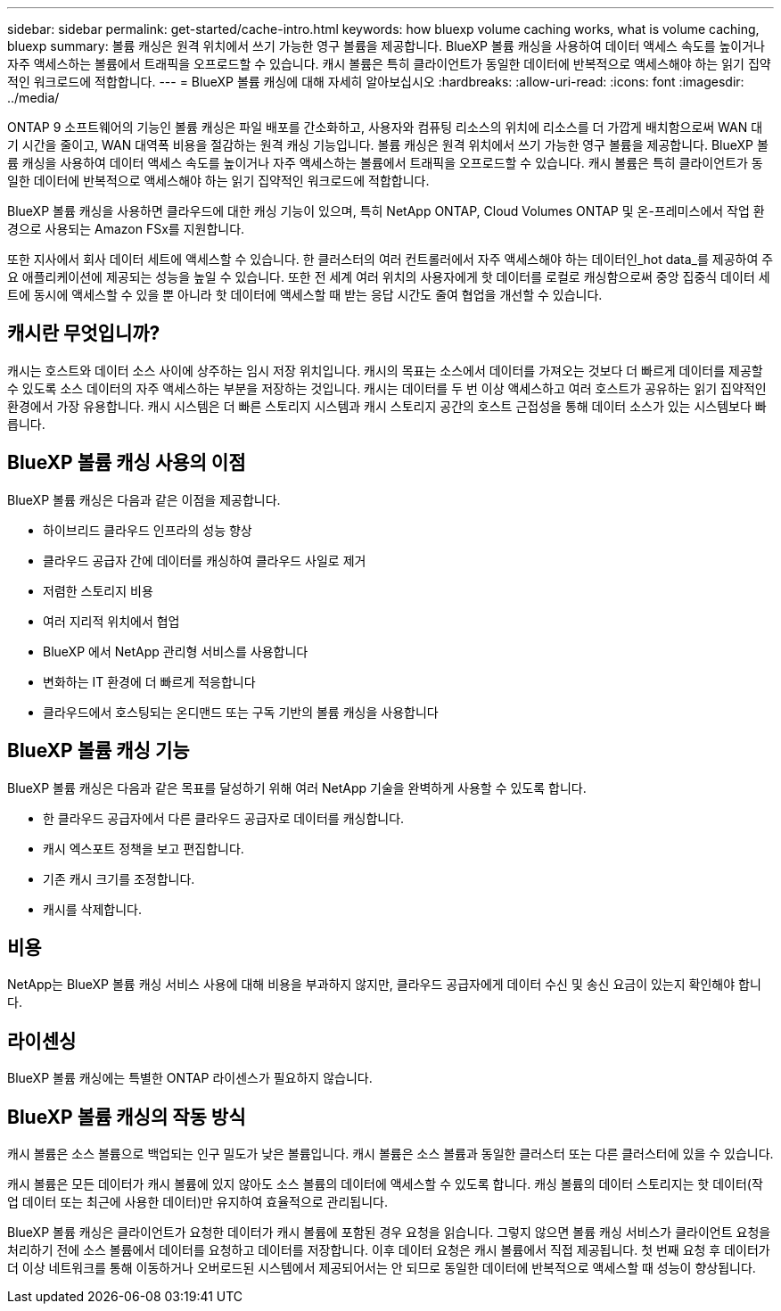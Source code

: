 ---
sidebar: sidebar 
permalink: get-started/cache-intro.html 
keywords: how bluexp volume caching works, what is volume caching, bluexp 
summary: 볼륨 캐싱은 원격 위치에서 쓰기 가능한 영구 볼륨을 제공합니다. BlueXP 볼륨 캐싱을 사용하여 데이터 액세스 속도를 높이거나 자주 액세스하는 볼륨에서 트래픽을 오프로드할 수 있습니다. 캐시 볼륨은 특히 클라이언트가 동일한 데이터에 반복적으로 액세스해야 하는 읽기 집약적인 워크로드에 적합합니다. 
---
= BlueXP 볼륨 캐싱에 대해 자세히 알아보십시오
:hardbreaks:
:allow-uri-read: 
:icons: font
:imagesdir: ../media/


[role="lead"]
ONTAP 9 소프트웨어의 기능인 볼륨 캐싱은 파일 배포를 간소화하고, 사용자와 컴퓨팅 리소스의 위치에 리소스를 더 가깝게 배치함으로써 WAN 대기 시간을 줄이고, WAN 대역폭 비용을 절감하는 원격 캐싱 기능입니다. 볼륨 캐싱은 원격 위치에서 쓰기 가능한 영구 볼륨을 제공합니다. BlueXP 볼륨 캐싱을 사용하여 데이터 액세스 속도를 높이거나 자주 액세스하는 볼륨에서 트래픽을 오프로드할 수 있습니다. 캐시 볼륨은 특히 클라이언트가 동일한 데이터에 반복적으로 액세스해야 하는 읽기 집약적인 워크로드에 적합합니다.

BlueXP 볼륨 캐싱을 사용하면 클라우드에 대한 캐싱 기능이 있으며, 특히 NetApp ONTAP, Cloud Volumes ONTAP 및 온-프레미스에서 작업 환경으로 사용되는 Amazon FSx를 지원합니다.

또한 지사에서 회사 데이터 세트에 액세스할 수 있습니다. 한 클러스터의 여러 컨트롤러에서 자주 액세스해야 하는 데이터인_hot data_를 제공하여 주요 애플리케이션에 제공되는 성능을 높일 수 있습니다. 또한 전 세계 여러 위치의 사용자에게 핫 데이터를 로컬로 캐싱함으로써 중앙 집중식 데이터 세트에 동시에 액세스할 수 있을 뿐 아니라 핫 데이터에 액세스할 때 받는 응답 시간도 줄여 협업을 개선할 수 있습니다.



== 캐시란 무엇입니까?

캐시는 호스트와 데이터 소스 사이에 상주하는 임시 저장 위치입니다. 캐시의 목표는 소스에서 데이터를 가져오는 것보다 더 빠르게 데이터를 제공할 수 있도록 소스 데이터의 자주 액세스하는 부분을 저장하는 것입니다. 캐시는 데이터를 두 번 이상 액세스하고 여러 호스트가 공유하는 읽기 집약적인 환경에서 가장 유용합니다. 캐시 시스템은 더 빠른 스토리지 시스템과 캐시 스토리지 공간의 호스트 근접성을 통해 데이터 소스가 있는 시스템보다 빠릅니다.



== BlueXP 볼륨 캐싱 사용의 이점

BlueXP 볼륨 캐싱은 다음과 같은 이점을 제공합니다.

* 하이브리드 클라우드 인프라의 성능 향상
* 클라우드 공급자 간에 데이터를 캐싱하여 클라우드 사일로 제거
* 저렴한 스토리지 비용
* 여러 지리적 위치에서 협업
* BlueXP 에서 NetApp 관리형 서비스를 사용합니다
* 변화하는 IT 환경에 더 빠르게 적응합니다
* 클라우드에서 호스팅되는 온디맨드 또는 구독 기반의 볼륨 캐싱을 사용합니다




== BlueXP 볼륨 캐싱 기능

BlueXP 볼륨 캐싱은 다음과 같은 목표를 달성하기 위해 여러 NetApp 기술을 완벽하게 사용할 수 있도록 합니다.

* 한 클라우드 공급자에서 다른 클라우드 공급자로 데이터를 캐싱합니다.
* 캐시 엑스포트 정책을 보고 편집합니다.
* 기존 캐시 크기를 조정합니다.
* 캐시를 삭제합니다.




== 비용

NetApp는 BlueXP 볼륨 캐싱 서비스 사용에 대해 비용을 부과하지 않지만, 클라우드 공급자에게 데이터 수신 및 송신 요금이 있는지 확인해야 합니다.



== 라이센싱

BlueXP 볼륨 캐싱에는 특별한 ONTAP 라이센스가 필요하지 않습니다.



== BlueXP 볼륨 캐싱의 작동 방식

캐시 볼륨은 소스 볼륨으로 백업되는 인구 밀도가 낮은 볼륨입니다. 캐시 볼륨은 소스 볼륨과 동일한 클러스터 또는 다른 클러스터에 있을 수 있습니다.

캐시 볼륨은 모든 데이터가 캐시 볼륨에 있지 않아도 소스 볼륨의 데이터에 액세스할 수 있도록 합니다. 캐싱 볼륨의 데이터 스토리지는 핫 데이터(작업 데이터 또는 최근에 사용한 데이터)만 유지하여 효율적으로 관리됩니다.

BlueXP 볼륨 캐싱은 클라이언트가 요청한 데이터가 캐시 볼륨에 포함된 경우 요청을 읽습니다. 그렇지 않으면 볼륨 캐싱 서비스가 클라이언트 요청을 처리하기 전에 소스 볼륨에서 데이터를 요청하고 데이터를 저장합니다. 이후 데이터 요청은 캐시 볼륨에서 직접 제공됩니다. 첫 번째 요청 후 데이터가 더 이상 네트워크를 통해 이동하거나 오버로드된 시스템에서 제공되어서는 안 되므로 동일한 데이터에 반복적으로 액세스할 때 성능이 향상됩니다.

